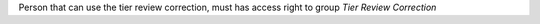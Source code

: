 Person that can use the tier review correction, must has access right to group *Tier Review Correction*
